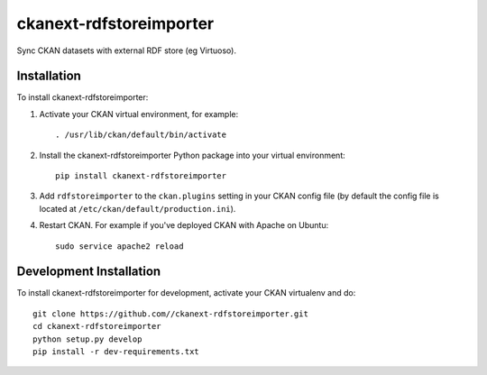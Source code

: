 =============
ckanext-rdfstoreimporter
=============

Sync CKAN datasets with external RDF store (eg Virtuoso).

------------
Installation
------------

.. Add any additional install steps to the list below.
   For example installing any non-Python dependencies or adding any required
   config settings.

To install ckanext-rdfstoreimporter:

1. Activate your CKAN virtual environment, for example::

     . /usr/lib/ckan/default/bin/activate

2. Install the ckanext-rdfstoreimporter Python package into your virtual environment::

     pip install ckanext-rdfstoreimporter

3. Add ``rdfstoreimporter`` to the ``ckan.plugins`` setting in your CKAN
   config file (by default the config file is located at
   ``/etc/ckan/default/production.ini``).

4. Restart CKAN. For example if you've deployed CKAN with Apache on Ubuntu::

     sudo service apache2 reload


------------------------
Development Installation
------------------------

To install ckanext-rdfstoreimporter for development, activate your CKAN virtualenv and
do::

    git clone https://github.com//ckanext-rdfstoreimporter.git
    cd ckanext-rdfstoreimporter
    python setup.py develop
    pip install -r dev-requirements.txt